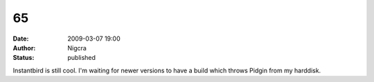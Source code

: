 65
##
:date: 2009-03-07 19:00
:author: Nigcra
:status: published

Instantbird is still cool. I'm waiting for newer versions to have a build which throws Pidgin from my harddisk.
